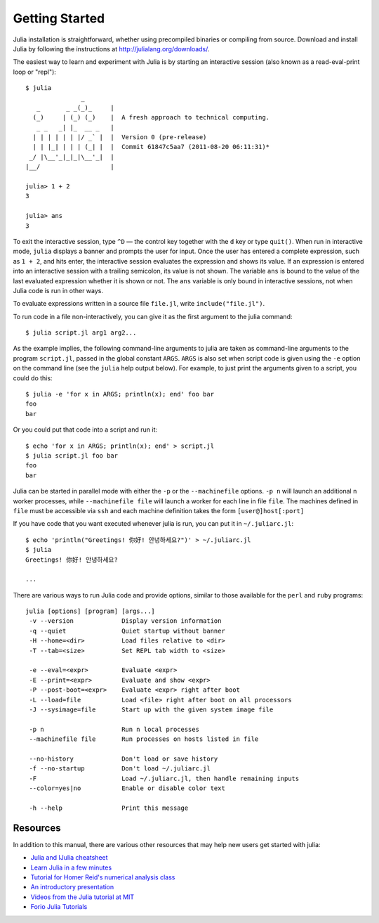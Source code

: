 .. _man-getting-started:

*****************
 Getting Started  
*****************

Julia installation is straightforward, whether using precompiled
binaries or compiling from source. Download and install Julia by
following the instructions at
`http://julialang.org/downloads/ <http://julialang.org/downloads/>`_.

The easiest way to learn and experiment with Julia is by starting an
interactive session (also known as a read-eval-print loop or "repl")::

    $ julia
                   _
       _       _ _(_)_     |
      (_)     | (_) (_)    |  A fresh approach to technical computing.
       _ _   _| |_  __ _   |
      | | | | | | |/ _` |  |  Version 0 (pre-release)
      | | |_| | | | (_| |  |  Commit 61847c5aa7 (2011-08-20 06:11:31)*
     _/ |\__'_|_|_|\__'_|  |
    |__/                   |

    julia> 1 + 2
    3

    julia> ans
    3

To exit the interactive session, type ``^D`` — the control key
together with the ``d`` key or type ``quit()``. When run in interactive
mode, ``julia`` displays a banner and prompts the user for input. Once
the user has entered a complete expression, such as ``1 + 2``, and
hits enter, the interactive session evaluates the expression and shows
its value. If an expression is entered into an interactive session
with a trailing semicolon, its value is not shown. The variable
``ans`` is bound to the value of the last evaluated expression whether
it is shown or not. The ``ans`` variable is only bound in interactive
sessions, not when Julia code is run in other ways.

To evaluate expressions written in a source file ``file.jl``, write
``include("file.jl")``.

To run code in a file non-interactively, you can give it as the first
argument to the julia command::

    $ julia script.jl arg1 arg2...

As the example implies, the following command-line arguments to julia
are taken as command-line arguments to the program ``script.jl``, passed
in the global constant ``ARGS``. ``ARGS`` is also set when script code
is given using the ``-e`` option on the command line (see the ``julia``
help output below). For example, to just print the arguments given to a
script, you could do this::

    $ julia -e 'for x in ARGS; println(x); end' foo bar
    foo
    bar

Or you could put that code into a script and run it::

    $ echo 'for x in ARGS; println(x); end' > script.jl
    $ julia script.jl foo bar
    foo
    bar

Julia can be started in parallel mode with either the ``-p`` or the 
``--machinefile`` options. ``-p n`` will launch an additional ``n`` 
worker processes, while ``--machinefile file`` will launch a worker 
for each line in file ``file``. The machines defined in ``file`` must be 
accessible via ``ssh`` and each machine definition takes the form 
``[user@]host[:port]``
    
    
If you have code that you want executed whenever julia is run, you can
put it in ``~/.juliarc.jl``:

.. raw:: latex

    \begin{CJK*}{UTF8}{mj}

::

    $ echo 'println("Greetings! 你好! 안녕하세요?")' > ~/.juliarc.jl
    $ julia
    Greetings! 你好! 안녕하세요?
    
    ...

.. raw:: latex

    \end{CJK*}

There are various ways to run Julia code and provide options, similar to
those available for the ``perl`` and ``ruby`` programs::

    julia [options] [program] [args...]
     -v --version             Display version information
     -q --quiet               Quiet startup without banner
     -H --home=<dir>          Load files relative to <dir>
     -T --tab=<size>          Set REPL tab width to <size>

     -e --eval=<expr>         Evaluate <expr>
     -E --print=<expr>        Evaluate and show <expr>
     -P --post-boot=<expr>    Evaluate <expr> right after boot
     -L --load=file           Load <file> right after boot on all processors
     -J --sysimage=file       Start up with the given system image file

     -p n                     Run n local processes
     --machinefile file       Run processes on hosts listed in file

     --no-history             Don't load or save history
     -f --no-startup          Don't load ~/.juliarc.jl
     -F                       Load ~/.juliarc.jl, then handle remaining inputs
     --color=yes|no           Enable or disable color text

     -h --help                Print this message

Resources
---------

In addition to this manual, there are various other resources that may
help new users get started with julia:

- `Julia and IJulia cheatsheet <http://math.mit.edu/%7Estevenj/Julia-cheatsheet.pdf>`_
- `Learn Julia in a few minutes <http://learnxinyminutes.com/docs/julia/>`_
- `Tutorial for Homer Reid's numerical analysis class <http://homerreid.ath.cx/teaching/18.330/JuliaProgramming.shtml#SimplePrograms>`_
- `An introductory presentation <https://github.com/ViralBShah/julia-presentations/raw/master/Fifth-Elephant-2013/Fifth-Elephant-2013.pdf>`_
- `Videos from the Julia tutorial at MIT <http://julialang.org/blog/2013/03/julia-tutorial-MIT/>`_
- `Forio Julia Tutorials <http://forio.com/julia/tutorials-list>`_

